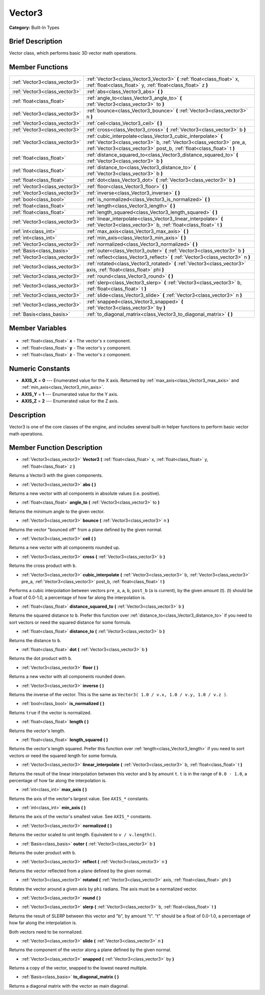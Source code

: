 .. Generated automatically by doc/tools/makerst.py in Godot's source tree.
.. DO NOT EDIT THIS FILE, but the Vector3.xml source instead.
.. The source is found in doc/classes or modules/<name>/doc_classes.

.. _class_Vector3:

Vector3
=======

**Category:** Built-In Types

Brief Description
-----------------

Vector class, which performs basic 3D vector math operations.

Member Functions
----------------

+--------------------------------+---------------------------------------------------------------------------------------------------------------------------------------------------------------------------------------------------------------+
| :ref:`Vector3<class_vector3>`  | :ref:`Vector3<class_Vector3_Vector3>` **(** :ref:`float<class_float>` x, :ref:`float<class_float>` y, :ref:`float<class_float>` z **)**                                                                       |
+--------------------------------+---------------------------------------------------------------------------------------------------------------------------------------------------------------------------------------------------------------+
| :ref:`Vector3<class_vector3>`  | :ref:`abs<class_Vector3_abs>` **(** **)**                                                                                                                                                                     |
+--------------------------------+---------------------------------------------------------------------------------------------------------------------------------------------------------------------------------------------------------------+
| :ref:`float<class_float>`      | :ref:`angle_to<class_Vector3_angle_to>` **(** :ref:`Vector3<class_vector3>` to **)**                                                                                                                          |
+--------------------------------+---------------------------------------------------------------------------------------------------------------------------------------------------------------------------------------------------------------+
| :ref:`Vector3<class_vector3>`  | :ref:`bounce<class_Vector3_bounce>` **(** :ref:`Vector3<class_vector3>` n **)**                                                                                                                               |
+--------------------------------+---------------------------------------------------------------------------------------------------------------------------------------------------------------------------------------------------------------+
| :ref:`Vector3<class_vector3>`  | :ref:`ceil<class_Vector3_ceil>` **(** **)**                                                                                                                                                                   |
+--------------------------------+---------------------------------------------------------------------------------------------------------------------------------------------------------------------------------------------------------------+
| :ref:`Vector3<class_vector3>`  | :ref:`cross<class_Vector3_cross>` **(** :ref:`Vector3<class_vector3>` b **)**                                                                                                                                 |
+--------------------------------+---------------------------------------------------------------------------------------------------------------------------------------------------------------------------------------------------------------+
| :ref:`Vector3<class_vector3>`  | :ref:`cubic_interpolate<class_Vector3_cubic_interpolate>` **(** :ref:`Vector3<class_vector3>` b, :ref:`Vector3<class_vector3>` pre_a, :ref:`Vector3<class_vector3>` post_b, :ref:`float<class_float>` t **)** |
+--------------------------------+---------------------------------------------------------------------------------------------------------------------------------------------------------------------------------------------------------------+
| :ref:`float<class_float>`      | :ref:`distance_squared_to<class_Vector3_distance_squared_to>` **(** :ref:`Vector3<class_vector3>` b **)**                                                                                                     |
+--------------------------------+---------------------------------------------------------------------------------------------------------------------------------------------------------------------------------------------------------------+
| :ref:`float<class_float>`      | :ref:`distance_to<class_Vector3_distance_to>` **(** :ref:`Vector3<class_vector3>` b **)**                                                                                                                     |
+--------------------------------+---------------------------------------------------------------------------------------------------------------------------------------------------------------------------------------------------------------+
| :ref:`float<class_float>`      | :ref:`dot<class_Vector3_dot>` **(** :ref:`Vector3<class_vector3>` b **)**                                                                                                                                     |
+--------------------------------+---------------------------------------------------------------------------------------------------------------------------------------------------------------------------------------------------------------+
| :ref:`Vector3<class_vector3>`  | :ref:`floor<class_Vector3_floor>` **(** **)**                                                                                                                                                                 |
+--------------------------------+---------------------------------------------------------------------------------------------------------------------------------------------------------------------------------------------------------------+
| :ref:`Vector3<class_vector3>`  | :ref:`inverse<class_Vector3_inverse>` **(** **)**                                                                                                                                                             |
+--------------------------------+---------------------------------------------------------------------------------------------------------------------------------------------------------------------------------------------------------------+
| :ref:`bool<class_bool>`        | :ref:`is_normalized<class_Vector3_is_normalized>` **(** **)**                                                                                                                                                 |
+--------------------------------+---------------------------------------------------------------------------------------------------------------------------------------------------------------------------------------------------------------+
| :ref:`float<class_float>`      | :ref:`length<class_Vector3_length>` **(** **)**                                                                                                                                                               |
+--------------------------------+---------------------------------------------------------------------------------------------------------------------------------------------------------------------------------------------------------------+
| :ref:`float<class_float>`      | :ref:`length_squared<class_Vector3_length_squared>` **(** **)**                                                                                                                                               |
+--------------------------------+---------------------------------------------------------------------------------------------------------------------------------------------------------------------------------------------------------------+
| :ref:`Vector3<class_vector3>`  | :ref:`linear_interpolate<class_Vector3_linear_interpolate>` **(** :ref:`Vector3<class_vector3>` b, :ref:`float<class_float>` t **)**                                                                          |
+--------------------------------+---------------------------------------------------------------------------------------------------------------------------------------------------------------------------------------------------------------+
| :ref:`int<class_int>`          | :ref:`max_axis<class_Vector3_max_axis>` **(** **)**                                                                                                                                                           |
+--------------------------------+---------------------------------------------------------------------------------------------------------------------------------------------------------------------------------------------------------------+
| :ref:`int<class_int>`          | :ref:`min_axis<class_Vector3_min_axis>` **(** **)**                                                                                                                                                           |
+--------------------------------+---------------------------------------------------------------------------------------------------------------------------------------------------------------------------------------------------------------+
| :ref:`Vector3<class_vector3>`  | :ref:`normalized<class_Vector3_normalized>` **(** **)**                                                                                                                                                       |
+--------------------------------+---------------------------------------------------------------------------------------------------------------------------------------------------------------------------------------------------------------+
| :ref:`Basis<class_basis>`      | :ref:`outer<class_Vector3_outer>` **(** :ref:`Vector3<class_vector3>` b **)**                                                                                                                                 |
+--------------------------------+---------------------------------------------------------------------------------------------------------------------------------------------------------------------------------------------------------------+
| :ref:`Vector3<class_vector3>`  | :ref:`reflect<class_Vector3_reflect>` **(** :ref:`Vector3<class_vector3>` n **)**                                                                                                                             |
+--------------------------------+---------------------------------------------------------------------------------------------------------------------------------------------------------------------------------------------------------------+
| :ref:`Vector3<class_vector3>`  | :ref:`rotated<class_Vector3_rotated>` **(** :ref:`Vector3<class_vector3>` axis, :ref:`float<class_float>` phi **)**                                                                                           |
+--------------------------------+---------------------------------------------------------------------------------------------------------------------------------------------------------------------------------------------------------------+
| :ref:`Vector3<class_vector3>`  | :ref:`round<class_Vector3_round>` **(** **)**                                                                                                                                                                 |
+--------------------------------+---------------------------------------------------------------------------------------------------------------------------------------------------------------------------------------------------------------+
| :ref:`Vector3<class_vector3>`  | :ref:`slerp<class_Vector3_slerp>` **(** :ref:`Vector3<class_vector3>` b, :ref:`float<class_float>` t **)**                                                                                                    |
+--------------------------------+---------------------------------------------------------------------------------------------------------------------------------------------------------------------------------------------------------------+
| :ref:`Vector3<class_vector3>`  | :ref:`slide<class_Vector3_slide>` **(** :ref:`Vector3<class_vector3>` n **)**                                                                                                                                 |
+--------------------------------+---------------------------------------------------------------------------------------------------------------------------------------------------------------------------------------------------------------+
| :ref:`Vector3<class_vector3>`  | :ref:`snapped<class_Vector3_snapped>` **(** :ref:`Vector3<class_vector3>` by **)**                                                                                                                            |
+--------------------------------+---------------------------------------------------------------------------------------------------------------------------------------------------------------------------------------------------------------+
| :ref:`Basis<class_basis>`      | :ref:`to_diagonal_matrix<class_Vector3_to_diagonal_matrix>` **(** **)**                                                                                                                                       |
+--------------------------------+---------------------------------------------------------------------------------------------------------------------------------------------------------------------------------------------------------------+

Member Variables
----------------

  .. _class_Vector3_x:

- :ref:`float<class_float>` **x** - The vector's x component.

  .. _class_Vector3_y:

- :ref:`float<class_float>` **y** - The vector's y component.

  .. _class_Vector3_z:

- :ref:`float<class_float>` **z** - The vector's z component.


Numeric Constants
-----------------

- **AXIS_X** = **0** --- Enumerated value for the X axis. Returned by :ref:`max_axis<class_Vector3_max_axis>` and :ref:`min_axis<class_Vector3_min_axis>`.
- **AXIS_Y** = **1** --- Enumerated value for the Y axis.
- **AXIS_Z** = **2** --- Enumerated value for the Z axis.

Description
-----------

Vector3 is one of the core classes of the engine, and includes several built-in helper functions to perform basic vector math operations.

Member Function Description
---------------------------

.. _class_Vector3_Vector3:

- :ref:`Vector3<class_vector3>` **Vector3** **(** :ref:`float<class_float>` x, :ref:`float<class_float>` y, :ref:`float<class_float>` z **)**

Returns a Vector3 with the given components.

.. _class_Vector3_abs:

- :ref:`Vector3<class_vector3>` **abs** **(** **)**

Returns a new vector with all components in absolute values (i.e. positive).

.. _class_Vector3_angle_to:

- :ref:`float<class_float>` **angle_to** **(** :ref:`Vector3<class_vector3>` to **)**

Returns the minimum angle to the given vector.

.. _class_Vector3_bounce:

- :ref:`Vector3<class_vector3>` **bounce** **(** :ref:`Vector3<class_vector3>` n **)**

Returns the vector "bounced off" from a plane defined by the given normal.

.. _class_Vector3_ceil:

- :ref:`Vector3<class_vector3>` **ceil** **(** **)**

Returns a new vector with all components rounded up.

.. _class_Vector3_cross:

- :ref:`Vector3<class_vector3>` **cross** **(** :ref:`Vector3<class_vector3>` b **)**

Returns the cross product with ``b``.

.. _class_Vector3_cubic_interpolate:

- :ref:`Vector3<class_vector3>` **cubic_interpolate** **(** :ref:`Vector3<class_vector3>` b, :ref:`Vector3<class_vector3>` pre_a, :ref:`Vector3<class_vector3>` post_b, :ref:`float<class_float>` t **)**

Performs a cubic interpolation between vectors ``pre_a``, ``a``, ``b``, ``post_b`` (``a`` is current), by the given amount (t). (t) should be a float of 0.0-1.0, a percentage of how far along the interpolation is.

.. _class_Vector3_distance_squared_to:

- :ref:`float<class_float>` **distance_squared_to** **(** :ref:`Vector3<class_vector3>` b **)**

Returns the squared distance to ``b``. Prefer this function over :ref:`distance_to<class_Vector3_distance_to>` if you need to sort vectors or need the squared distance for some formula.

.. _class_Vector3_distance_to:

- :ref:`float<class_float>` **distance_to** **(** :ref:`Vector3<class_vector3>` b **)**

Returns the distance to ``b``.

.. _class_Vector3_dot:

- :ref:`float<class_float>` **dot** **(** :ref:`Vector3<class_vector3>` b **)**

Returns the dot product with ``b``.

.. _class_Vector3_floor:

- :ref:`Vector3<class_vector3>` **floor** **(** **)**

Returns a new vector with all components rounded down.

.. _class_Vector3_inverse:

- :ref:`Vector3<class_vector3>` **inverse** **(** **)**

Returns the inverse of the vector. This is the same as ``Vector3( 1.0 / v.x, 1.0 / v.y, 1.0 / v.z )``.

.. _class_Vector3_is_normalized:

- :ref:`bool<class_bool>` **is_normalized** **(** **)**

Returns ``true`` if the vector is normalized.

.. _class_Vector3_length:

- :ref:`float<class_float>` **length** **(** **)**

Returns the vector's length.

.. _class_Vector3_length_squared:

- :ref:`float<class_float>` **length_squared** **(** **)**

Returns the vector's length squared. Prefer this function over :ref:`length<class_Vector3_length>` if you need to sort vectors or need the squared length for some formula.

.. _class_Vector3_linear_interpolate:

- :ref:`Vector3<class_vector3>` **linear_interpolate** **(** :ref:`Vector3<class_vector3>` b, :ref:`float<class_float>` t **)**

Returns the result of the linear interpolation between this vector and ``b`` by amount ``t``. ``t`` is in the range of ``0.0 - 1.0``, a percentage of how far along the interpolation is.

.. _class_Vector3_max_axis:

- :ref:`int<class_int>` **max_axis** **(** **)**

Returns the axis of the vector's largest value. See ``AXIS_*`` constants.

.. _class_Vector3_min_axis:

- :ref:`int<class_int>` **min_axis** **(** **)**

Returns the axis of the vector's smallest value. See ``AXIS_*`` constants.

.. _class_Vector3_normalized:

- :ref:`Vector3<class_vector3>` **normalized** **(** **)**

Returns the vector scaled to unit length. Equivalent to ``v / v.length()``.

.. _class_Vector3_outer:

- :ref:`Basis<class_basis>` **outer** **(** :ref:`Vector3<class_vector3>` b **)**

Returns the outer product with ``b``.

.. _class_Vector3_reflect:

- :ref:`Vector3<class_vector3>` **reflect** **(** :ref:`Vector3<class_vector3>` n **)**

Returns the vector reflected from a plane defined by the given normal.

.. _class_Vector3_rotated:

- :ref:`Vector3<class_vector3>` **rotated** **(** :ref:`Vector3<class_vector3>` axis, :ref:`float<class_float>` phi **)**

Rotates the vector around a given axis by ``phi`` radians. The axis must be a normalized vector.

.. _class_Vector3_round:

- :ref:`Vector3<class_vector3>` **round** **(** **)**

.. _class_Vector3_slerp:

- :ref:`Vector3<class_vector3>` **slerp** **(** :ref:`Vector3<class_vector3>` b, :ref:`float<class_float>` t **)**

Returns the result of SLERP between this vector and "b", by amount "t". "t" should be a float of 0.0-1.0, a percentage of how far along the interpolation is.

Both vectors need to be normalized.

.. _class_Vector3_slide:

- :ref:`Vector3<class_vector3>` **slide** **(** :ref:`Vector3<class_vector3>` n **)**

Returns the component of the vector along a plane defined by the given normal.

.. _class_Vector3_snapped:

- :ref:`Vector3<class_vector3>` **snapped** **(** :ref:`Vector3<class_vector3>` by **)**

Returns a copy of the vector, snapped to the lowest neared multiple.

.. _class_Vector3_to_diagonal_matrix:

- :ref:`Basis<class_basis>` **to_diagonal_matrix** **(** **)**

Returns a diagonal matrix with the vector as main diagonal.


